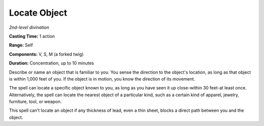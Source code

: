 .. _`Locate Object`:

Locate Object
-------------

*2nd-level divination*

**Casting Time:** 1 action

**Range:** Self

**Components:** V, S, M (a forked twig)

**Duration:** Concentration, up to 10 minutes

Describe or name an object that is familiar to you. You sense the
direction to the object's location, as long as that object is within
1,000 feet of you. If the object is in motion, you know the direction of
its movement.

The spell can locate a specific object known to you, as long as you have
seen it up close-within 30 feet-at least once. Alternatively, the spell
can locate the nearest object of a particular kind, such as a certain
kind of apparel, jewelry, furniture, tool, or weapon.

This spell can't locate an object if any thickness of lead, even a thin
sheet, blocks a direct path between you and the object.

